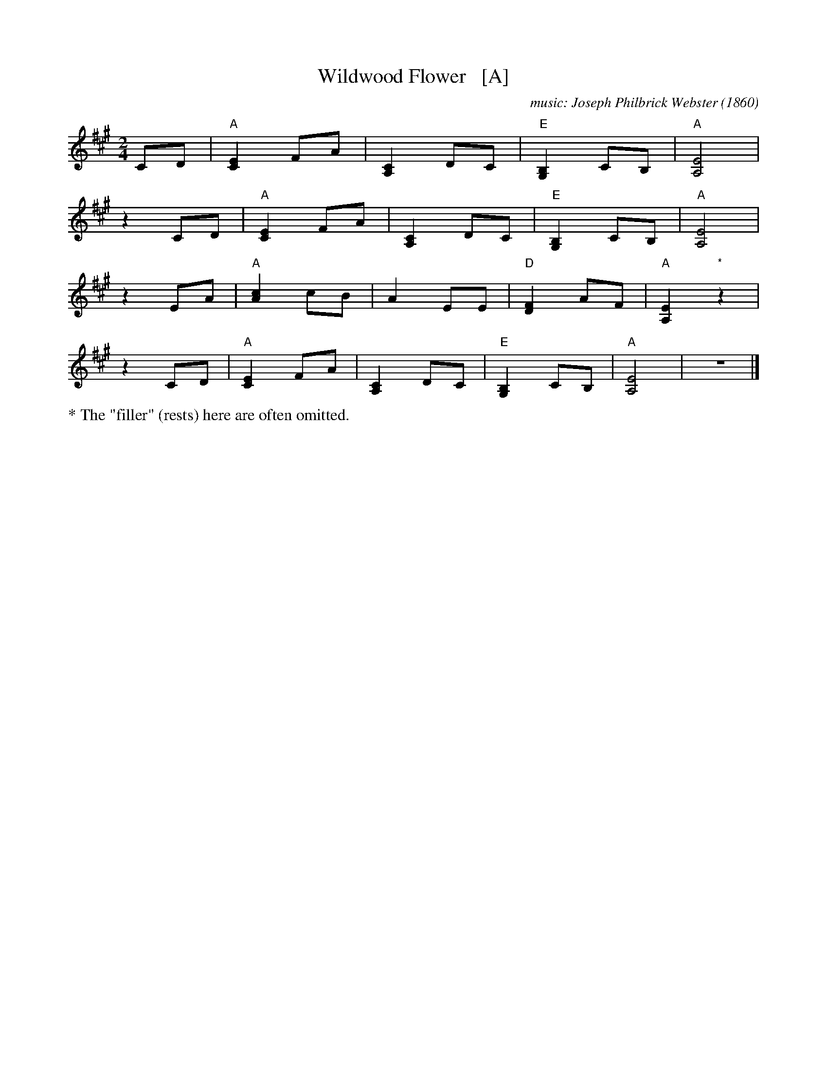 X: 1
T: Wildwood Flower   [A]
C: music: Joseph Philbrick Webster (1860)
R: song, march
Z: 2021 John Chambers <jc:trillian.mit.edu>
M: 2/4
L: 1/8
K: A
% %continueall yes
% = = = = = = = = = =
CD | "A"[E2C2] FA | [C2A,2] DC | "E"[B,2G,2] CB, | "A"[E4A,4] |
z2 CD | "A"[E2C2] FA | [C2A,2] DC | "E"[B,2G,2] CB, | "A"[E4A,4] |
z2 EA | "A"[c2A2] cB | A2 EE | "D"[F2D2] AF | "A"[E2A,2] "*"z2 |
z2 CD | "A"[E2C2] FA | [C2A,2] DC | "E"[B,2G,2] CB, | "A"[E4A,4] | z4 |]
%
%%text * The "filler" (rests) here are often omitted.

